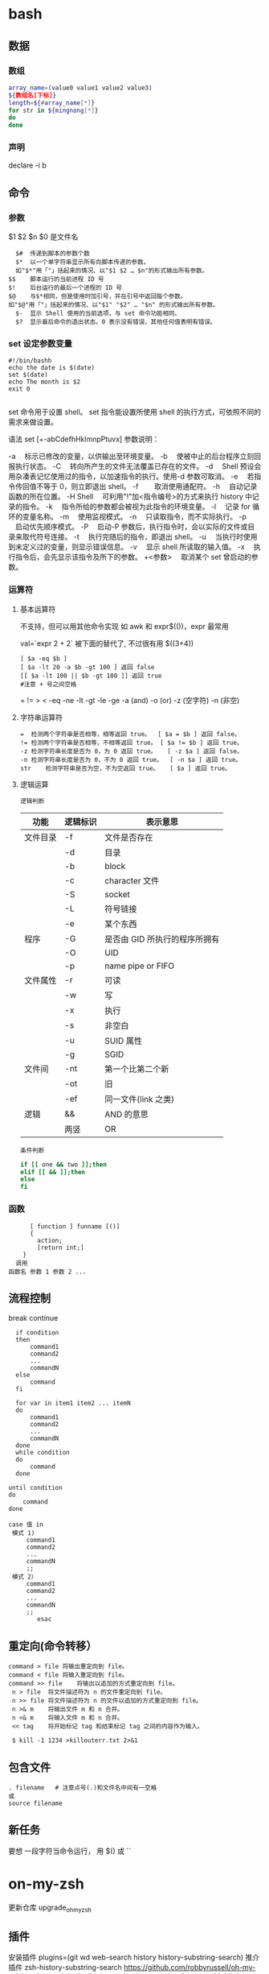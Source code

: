 ﻿* bash 
** 数据 
*** 数组
    #+BEGIN_SRC bash
      array_name=(value0 value1 value2 value3)
      ${数组名[下标]}
      length=${#array_name[*]}
      for str in ${mingnong[*]}
      do
      done
    #+END_SRC
*** 声明
  declare -i b          
** 命令
*** 参数
    $1 $2 $n
    $0 是文件名
    #+BEGIN_SRC shell
        $#	传递到脚本的参数个数
        $*	以一个单字符串显示所有向脚本传递的参数。
        如"$*"用「"」括起来的情况、以"$1 $2 … $n"的形式输出所有参数。
      $$	脚本运行的当前进程 ID 号
      $!	后台运行的最后一个进程的 ID 号
      $@	与$*相同，但是使用时加引号，并在引号中返回每个参数。
      如"$@"用「"」括起来的情况、以"$1" "$2" … "$n" 的形式输出所有参数。
        $-	显示 Shell 使用的当前选项，与 set 命令功能相同。
        $?	显示最后命令的退出状态。0 表示没有错误，其他任何值表明有错误。
    #+END_SRC
*** set 设定参数变量
   #+BEGIN_SRC shell
     #!/bin/bashh
     echo the date is $(date)
     set $(date)
     echo The month is $2
     exit 0

   #+END_SRC
    set 命令用于设置 shell。
    set 指令能设置所使用 shell 的执行方式，可依照不同的需求来做设置。

语法
set [+-abCdefhHklmnpPtuvx]
参数说明：

-a 　标示已修改的变量，以供输出至环境变量。
-b 　使被中止的后台程序立刻回报执行状态。
-C 　转向所产生的文件无法覆盖已存在的文件。
-d 　Shell 预设会用杂凑表记忆使用过的指令，以加速指令的执行。使用-d 参数可取消。
-e 　若指令传回值不等于 0，则立即退出 shell。
-f　 　取消使用通配符。
-h 　自动记录函数的所在位置。
-H Shell 　可利用"!"加<指令编号>的方式来执行 history 中记录的指令。
-k 　指令所给的参数都会被视为此指令的环境变量。
-l 　记录 for 循环的变量名称。
-m 　使用监视模式。
-n 　只读取指令，而不实际执行。
-p 　启动优先顺序模式。
-P 　启动-P 参数后，执行指令时，会以实际的文件或目录来取代符号连接。
-t 　执行完随后的指令，即退出 shell。
-u 　当执行时使用到未定义过的变量，则显示错误信息。
-v 　显示 shell 所读取的输入值。
-x 　执行指令后，会先显示该指令及所下的参数。
+<参数> 　取消某个 set 曾启动的参数。
*** 运算符
**** 基本运算符
     不支持，但可以用其他命令实现 如 awk 和 expr$(())，expr 最常用
   
     val=`expr 2 + 2` 被下面的替代了, 不过很有用
     $((3+4))
     #+BEGIN_SRC shell
           [ $a -eq $b ] 
           [ $a -lt 20 -a $b -gt 100 ] 返回 false
           [[ $a -lt 100 || $b -gt 100 ]] 返回 true
           #注意 + 号之间空格
     #+END_SRC
     = != > < -eq -ne -lt -gt -le -ge -a (and) -o (or) -z (空字符)
     -n (非空)

**** 字符串运算符
   #+BEGIN_SRC shell
     =	检测两个字符串是否相等，相等返回 true。	[ $a = $b ] 返回 false。
     !=	检测两个字符串是否相等，不相等返回 true。	[ $a != $b ] 返回 true。
     -z	检测字符串长度是否为 0，为 0 返回 true。	[ -z $a ] 返回 false。
     -n	检测字符串长度是否为 0，不为 0 返回 true。	[ -n $a ] 返回 true。
     str	检测字符串是否为空，不为空返回 true。	[ $a ] 返回 true。
   #+END_SRC
**** 逻辑运算
     : 逻辑判断
     # TITLE shell 的逻辑判断式
  | 功能     | 逻辑标识 | 表示意思                      |
  |----------+----------+-------------------------------|
  | 文件目录 | -f       | 文件是否存在                  |
  |          | -d       | 目录                          |
  |          | -b       | block                         |
  |          | -c       | character 文件                |
  |          | -S       | socket                        |
  |          | -L       | 符号链接                      |
  |          | -e       | 某个东西                      |
  |----------+----------+-------------------------------|
  | 程序     | -G       | 是否由 GID 所执行的程序所拥有 |
  |          | -O       | UID                           |
  |          | -p       | name pipe or FIFO             |
  |----------+----------+-------------------------------|
  | 文件属性 | -r       | 可读                          |
  |          | -w       | 写                            |
  |          | -x       | 执行                          |
  |          | -s       | 非空白                        |
  |          | -u       | SUID 属性                     |
  |          | -g       | SGID                          |
  |----------+----------+-------------------------------|
  | 文件间   | -nt      | 第一个比第二个新              |
  |          | -ot      | 旧                            |
  |          | -ef      | 同一文件(link 之类)           |
  |----------+----------+-------------------------------|
  | 逻辑     | &&       | AND 的意思                    |
  |          | 两竖     | OR                            |
  |----------+----------+-------------------------------|
  : 条件判断
  #+BEGIN_SRC bash
  if [[ one && two ]];then
  elif [[ && ]];then
  else
  fi
  #+END_SRC
*** 函数
    #+BEGIN_SRC shell
        [ function ] funname [()]
        {
          action;
          [return int;]
      }
    调用
  函数名 参数 1 参数 2 ...
    #+END_SRC
** 流程控制
   break continue
 #+BEGIN_SRC shell
     if condition
     then
         command1 
         command2
         ...
         commandN
     else
         command
     fi

     for var in item1 item2 ... itemN
     do
         command1
         command2
         ...
         commandN
     done
     while condition
     do
         command
     done

   until condition
   do
       command
   done

   case 值 in
    模式 1)
        command1
        command2
        ...
        commandN
        ;;
    模式 2）
        command1
        command2
        ...
        commandN
        ;;
           esac
 #+END_SRC
** 重定向(命令转移）
   #+BEGIN_SRC shell
     command > file	将输出重定向到 file。
     command < file	将输入重定向到 file。
     command >> file	将输出以追加的方式重定向到 file。
      n > file	将文件描述符为 n 的文件重定向到 file。
      n >> file	将文件描述符为 n 的文件以追加的方式重定向到 file。
      n >& m	将输出文件 m 和 n 合并。
      n <& m	将输入文件 m 和 n 合并。
      << tag	将开始标记 tag 和结束标记 tag 之间的内容作为输入。
 
      $ kill -1 1234 >killouterr.txt 2>&1
   #+END_SRC
** 包含文件
 #+BEGIN_SRC shell
 . filename   # 注意点号(.)和文件名中间有一空格
 或
 source filename
 #+END_SRC
** 新任务
   要想 一段字符当命令运行， 用 $() 或 `` 
* on-my-zsh
更新仓库  upgrade_oh_my_zsh
** 插件  
   安装插件  plugins=(git wd web-search history history-substring-search)
   推介插件 zsh-history-substring-search
 https://github.com/robbyrussell/oh-my-zsh/tree/master/plugins/history-substring-search
 zsh-syntax-highlighting
 https://github.com/zsh-users/zsh-syntax-highlighting

 zsh-autosuggestions
 https://github.com/zsh-users/zsh-autosuggestions
** 命令历史记录
向后搜索 ctrl-r 
** 智能跳转
   安装了 autojump 之后，zsh 会自动记录你访问过的目录，通过 j 目录名 可以直接进行目
   录跳转，而且目录名支持模糊匹配和自动补全，例如你访问过 hadoop-1.0.0 目录，输入
   j hado 即可正确跳转。j --stat 可以看你的历史路径库。
 
   在当前目录下输入 .. 或 ... ，或直接输入当前目录名都可以跳转，你甚至不再需要输入
   cd 命令了。在你知道路径的情况下，比如 /usr/local/bin 你可以输入 cd /u/l/b 然后
   按进行补全快速输入
   
   命令参数补全。键入 kill <tab> 就会列出所有的进程名和对应的进程号
   
   通配符搜索：ls -l **/*.sh，可以递归显示当前目录下的 shell 文件，文件少时可以代
   替 find。使用 **/ 来递归搜索
